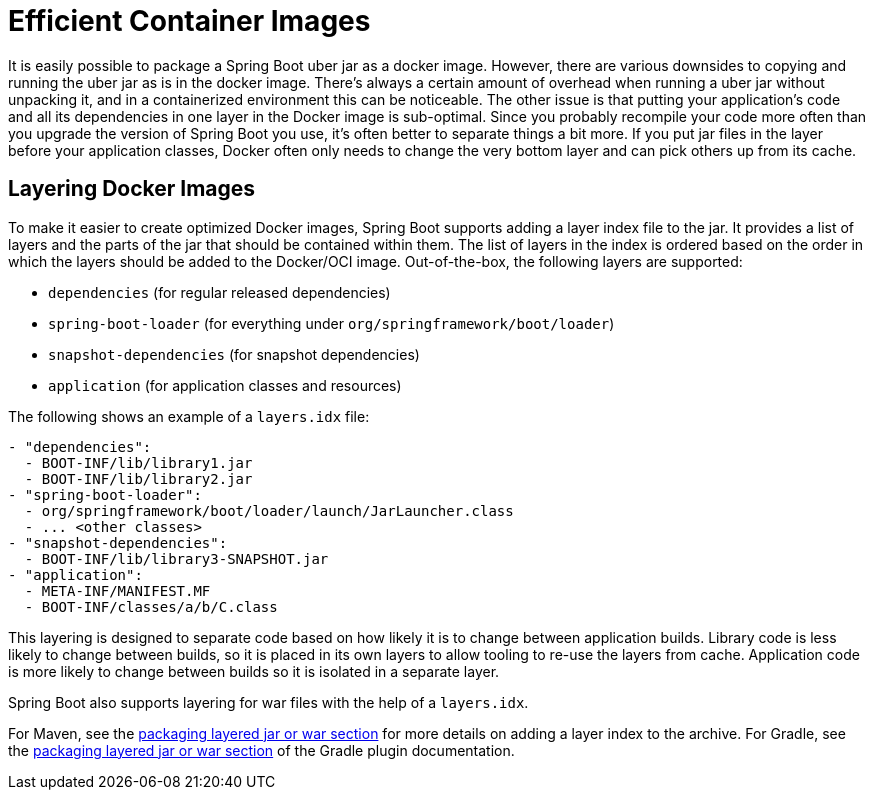 [[container-images.efficient-images]]
= Efficient Container Images

It is easily possible to package a Spring Boot uber jar as a docker image.
However, there are various downsides to copying and running the uber jar as is in the docker image.
There’s always a certain amount of overhead when running a uber jar without unpacking it, and in a containerized environment this can be noticeable.
The other issue is that putting your application's code and all its dependencies in one layer in the Docker image is sub-optimal.
Since you probably recompile your code more often than you upgrade the version of Spring Boot you use, it’s often better to separate things a bit more.
If you put jar files in the layer before your application classes, Docker often only needs to change the very bottom layer and can pick others up from its cache.


[[container-images.efficient-images.layering]]
== Layering Docker Images

To make it easier to create optimized Docker images, Spring Boot supports adding a layer index file to the jar.
It provides a list of layers and the parts of the jar that should be contained within them.
The list of layers in the index is ordered based on the order in which the layers should be added to the Docker/OCI image.
Out-of-the-box, the following layers are supported:

* `dependencies` (for regular released dependencies)
* `spring-boot-loader` (for everything under `org/springframework/boot/loader`)
* `snapshot-dependencies` (for snapshot dependencies)
* `application` (for application classes and resources)

The following shows an example of a `layers.idx` file:

[source,yaml,indent=0,subs="verbatim"]
----
	- "dependencies":
	  - BOOT-INF/lib/library1.jar
	  - BOOT-INF/lib/library2.jar
	- "spring-boot-loader":
	  - org/springframework/boot/loader/launch/JarLauncher.class
	  - ... <other classes>
	- "snapshot-dependencies":
	  - BOOT-INF/lib/library3-SNAPSHOT.jar
	- "application":
	  - META-INF/MANIFEST.MF
	  - BOOT-INF/classes/a/b/C.class
----

This layering is designed to separate code based on how likely it is to change between application builds.
Library code is less likely to change between builds, so it is placed in its own layers to allow tooling to re-use the layers from cache.
Application code is more likely to change between builds so it is isolated in a separate layer.

Spring Boot also supports layering for war files with the help of a `layers.idx`.

For Maven, see the xref:maven-plugin:packaging.adoc#packaging.layers[packaging layered jar or war section] for more details on adding a layer index to the archive.
For Gradle, see the xref:gradle-plugin:packaging.adoc#packaging-executable.configuring.layered-archives[packaging layered jar or war section] of the Gradle plugin documentation.
